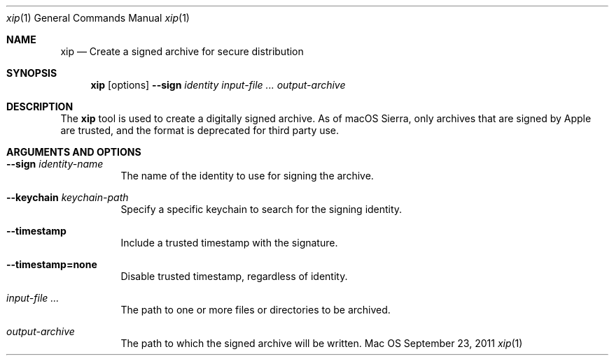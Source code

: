 .Dd September 23, 2011 
.Dt xip 1 
.Os Mac OS X
.\"																				NAME 
.Sh NAME
.Nm xip
.Nd Create a signed archive for secure distribution
.\"																				SYNOPSIS
.Sh SYNOPSIS
.Nm
.Op options
.Cm --sign Ar identity
.Ar input-file ...
.Ar output-archive
.\"																				DESCRIPTION
.Sh DESCRIPTION
The
.Nm
tool is used to create a digitally signed archive. As of macOS Sierra, only archives that are signed by Apple are trusted, and the format is deprecated for third party use.
.\"																				OPTIONS 
.Sh ARGUMENTS AND OPTIONS
.Bl -tag
.It Cm --sign Ar identity-name
The name of the identity to use for signing the archive.
.It Cm --keychain Ar keychain-path
Specify a specific keychain to search for the signing identity.
.It Cm --timestamp
Include a trusted timestamp with the signature.
.It Cm --timestamp=none
Disable trusted timestamp, regardless of identity.
.It Ar input-file ...
The path to one or more files or directories to be archived.
.It Ar output-archive
The path to which the signed archive will be written.
.El
